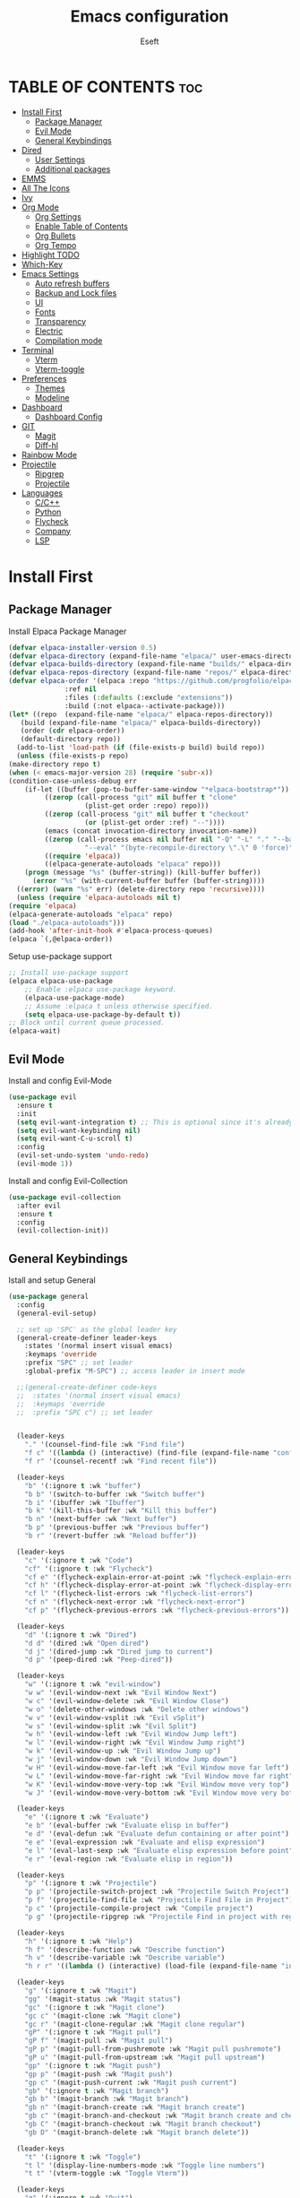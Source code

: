#+TITLE: Emacs configuration
#+AUTHOR: Eseft
#+DESCRIPTION: Eseft's personal emacs configuration
#+OPTIONS: toc:2

* TABLE OF CONTENTS :toc:
- [[#install-first][Install First]]
  - [[#package-manager][Package Manager]]
  - [[#evil-mode][Evil Mode]]
  - [[#general-keybindings][General Keybindings]]
- [[#dired][Dired]]
  - [[#user-settings][User Settings]]
  - [[#additional-packages][Additional packages]]
- [[#emms][EMMS]]
- [[#all-the-icons][All The Icons]]
- [[#ivy][Ivy]]
- [[#org-mode][Org Mode]]
  - [[#org-settings][Org Settings]]
  - [[#enable-table-of-contents][Enable Table of Contents]]
  - [[#org-bullets][Org Bullets]]
  - [[#org-tempo][Org Tempo]]
- [[#highlight-todo][Highlight TODO]]
- [[#which-key][Which-Key]]
- [[#emacs-settings][Emacs Settings]]
  - [[#auto-refresh-buffers][Auto refresh buffers]]
  - [[#backup-and-lock-files][Backup and Lock files]]
  - [[#ui][UI]]
  - [[#fonts][Fonts]]
  - [[#transparency][Transparency]]
  - [[#electric][Electric]]
  - [[#compilation-mode][Compilation mode]]
- [[#terminal][Terminal]]
  - [[#vterm][Vterm]]
  - [[#vterm-toggle][Vterm-toggle]]
- [[#preferences][Preferences]]
  - [[#themes][Themes]]
  - [[#modeline][Modeline]]
- [[#dashboard][Dashboard]]
  - [[#dashboard-config][Dashboard Config]]
- [[#git][GIT]]
  - [[#magit][Magit]]
  - [[#diff-hl][Diff-hl]]
- [[#rainbow-mode][Rainbow Mode]]
- [[#projectile][Projectile]]
  - [[#ripgrep][Ripgrep]]
  - [[#projectile-1][Projectile]]
- [[#languages][Languages]]
  - [[#cc][C/C++]]
  - [[#python][Python]]
  - [[#flycheck][Flycheck]]
  - [[#company][Company]]
  - [[#lsp][LSP]]

* Install First
** Package Manager
Install Elpaca Package Manager
#+begin_src emacs-lisp
    (defvar elpaca-installer-version 0.5)
    (defvar elpaca-directory (expand-file-name "elpaca/" user-emacs-directory))
    (defvar elpaca-builds-directory (expand-file-name "builds/" elpaca-directory))
    (defvar elpaca-repos-directory (expand-file-name "repos/" elpaca-directory))
    (defvar elpaca-order '(elpaca :repo "https://github.com/progfolio/elpaca.git"
				  :ref nil
				  :files (:defaults (:exclude "extensions"))
				  :build (:not elpaca--activate-package)))
    (let* ((repo  (expand-file-name "elpaca/" elpaca-repos-directory))
	   (build (expand-file-name "elpaca/" elpaca-builds-directory))
	   (order (cdr elpaca-order))
	   (default-directory repo))
      (add-to-list 'load-path (if (file-exists-p build) build repo))
      (unless (file-exists-p repo)
	(make-directory repo t)
	(when (< emacs-major-version 28) (require 'subr-x))
	(condition-case-unless-debug err
	    (if-let ((buffer (pop-to-buffer-same-window "*elpaca-bootstrap*"))
		     ((zerop (call-process "git" nil buffer t "clone"
					   (plist-get order :repo) repo)))
		     ((zerop (call-process "git" nil buffer t "checkout"
					   (or (plist-get order :ref) "--"))))
		     (emacs (concat invocation-directory invocation-name))
		     ((zerop (call-process emacs nil buffer nil "-Q" "-L" "." "--batch"
					   "--eval" "(byte-recompile-directory \".\" 0 'force)")))
		     ((require 'elpaca))
		     ((elpaca-generate-autoloads "elpaca" repo)))
		(progn (message "%s" (buffer-string)) (kill-buffer buffer))
	      (error "%s" (with-current-buffer buffer (buffer-string))))
	  ((error) (warn "%s" err) (delete-directory repo 'recursive))))
      (unless (require 'elpaca-autoloads nil t)
	(require 'elpaca)
	(elpaca-generate-autoloads "elpaca" repo)
	(load "./elpaca-autoloads")))
    (add-hook 'after-init-hook #'elpaca-process-queues)
    (elpaca `(,@elpaca-order))
#+end_src

Setup use-package support
#+begin_src emacs-lisp
    ;; Install use-package support
    (elpaca elpaca-use-package
	    ;; Enable :elpaca use-package keyword.
	    (elpaca-use-package-mode)
	    ;; Assume :elpaca t unless otherwise specified.
	    (setq elpaca-use-package-by-default t))
    ;; Block until current queue processed.
    (elpaca-wait)
#+end_src

** Evil Mode
Install and config Evil-Mode
#+begin_src emacs-lisp
  (use-package evil
    :ensure t
    :init
    (setq evil-want-integration t) ;; This is optional since it's already set to t by default.
    (setq evil-want-keybinding nil)
    (setq evil-want-C-u-scroll t)
    :config
    (evil-set-undo-system 'undo-redo)
    (evil-mode 1))
#+end_src

Install and config Evil-Collection
#+begin_src emacs-lisp
  (use-package evil-collection
    :after evil
    :ensure t
    :config
    (evil-collection-init))
#+end_src

** General Keybindings
Istall and setup General
#+begin_src emacs-lisp
  (use-package general
    :config
    (general-evil-setup)

    ;; set up 'SPC' as the global leader key
    (general-create-definer leader-keys
      :states '(normal insert visual emacs)
      :keymaps 'override
      :prefix "SPC" ;; set leader
      :global-prefix "M-SPC") ;; access leader in insert mode

    ;;(general-create-definer code-keys
    ;;  :states '(normal insert visual emacs)
    ;;  :keymaps 'override
    ;;  :prefix "SPC c") ;; set leader


    (leader-keys
      "." '(counsel-find-file :wk "Find file")
      "f c" '((lambda () (interactive) (find-file (expand-file-name "config.org" user-emacs-directory))) :wk "Edit emacs config")
      "f r" '(counsel-recentf :wk "Find recent file"))

    (leader-keys
      "b" '(:ignore t :wk "buffer")
      "b b" '(switch-to-buffer :wk "Switch buffer")
      "b i" '(ibuffer :wk "Ibuffer")
      "b k" '(kill-this-buffer :wk "Kill this buffer")
      "b n" '(next-buffer :wk "Next buffer")
      "b p" '(previous-buffer :wk "Previous buffer")
      "b r" '(revert-buffer :wk "Reload buffer"))

    (leader-keys
      "c" '(:ignore t :wk "Code")
      "cf" '(:ignore t :wk "Flycheck")
      "cf e" '(flycheck-explain-error-at-point :wk "flycheck-explain-error-at-point")
      "cf h" '(flycheck-display-error-at-point :wk "flycheck-display-error-at-point")
      "cf l" '(flycheck-list-errors :wk "flycheck-list-errors")
      "cf n" '(flycheck-next-error :wk "flycheck-next-error")
      "cf p" '(flycheck-previous-errors :wk "flycheck-previous-errors"))

    (leader-keys
      "d" '(:ignore t :wk "Dired")
      "d d" '(dired :wk "Open dired")
      "d j" '(dired-jump :wk "Dired jump to current")
      "d p" '(peep-dired :wk "Peep-dired"))

    (leader-keys
      "w" '(:ignore t :wk "evil-window")
      "w w" '(evil-window-next :wk "Evil Window Next")
      "w c" '(evil-window-delete :wk "Evil Window Close")
      "w o" '(delete-other-windows :wk "Delete other windows")
      "w v" '(evil-window-vsplit :wk "Evil vSplit")
      "w s" '(evil-window-split :wk "Evil Split")
      "w h" '(evil-window-left :wk "Evil Window Jump left")
      "w l" '(evil-window-right :wk "Evil Window Jump right")
      "w k" '(evil-window-up :wk "Evil Window Jump up")
      "w j" '(evil-window-down :wk "Evil Window Jump down")
      "w H" '(evil-window-move-far-left :wk "Evil Window move far left")
      "w L" '(evil-window-move-far-right :wk "Evil Window move far right")
      "w K" '(evil-window-move-very-top :wk "Evil Window move very top")
      "w J" '(evil-window-move-very-bottom :wk "Evil Window move very bottom"))

    (leader-keys
      "e" '(:ignore t :wk "Evaluate")    
      "e b" '(eval-buffer :wk "Evaluate elisp in buffer")
      "e d" '(eval-defun :wk "Evaluate defun containing or after point")
      "e e" '(eval-expression :wk "Evaluate and elisp expression")
      "e l" '(eval-last-sexp :wk "Evaluate elisp expression before point")
      "e r" '(eval-region :wk "Evaluate elisp in region")) 

    (leader-keys
      "p" '(:ignore t :wk "Projectile")    
      "p p" '(projectile-switch-project :wk "Projectile Switch Project")
      "p f" '(projectile-find-file :wk "Projectile Find File in Project")
      "p c" '(projectile-compile-project :wk "Compile project")
      "p g" '(projectile-ripgrep :wk "Projectile Find in project with regexp")) 

    (leader-keys
      "h" '(:ignore t :wk "Help")
      "h f" '(describe-function :wk "Describe function")
      "h v" '(describe-variable :wk "Describe variable")
      "h r r" '((lambda () (interactive) (load-file (expand-file-name "init.el" user-emacs-directory)) (ignore (elpaca-process-queues))) :wk "Reload emacs config"))

    (leader-keys
      "g" '(:ignore t :wk "Magit")
      "gg" '(magit-status :wk "Magit status")
      "gc" '(:ignore t :wk "Magit clone")
      "gc c" '(magit-clone :wk "Magit clone")
      "gc r" '(magit-clone-regular :wk "Magit clone regular")
      "gP" '(:ignore t :wk "Magit pull")
      "gP f" '(magit-pull :wk "Magit pull")
      "gP p" '(magit-pull-from-pushremote :wk "Magit pull pushremote")
      "gP u" '(magit-pull-from-upstream :wk "Magit pull upstream")
      "gp" '(:ignore t :wk "Magit push")
      "gp p" '(magit-push :wk "Magit push")
      "gp c" '(magit-push-current :wk "Magit push current")
      "gb" '(:ignore t :wk "Magit branch")
      "gb b" '(magit-branch :wk "Magit branch")
      "gb n" '(magit-branch-create :wk "Magit branch create")
      "gb c" '(magit-branch-and-checkout :wk "Magit branch create and checkout")
      "gb C" '(magit-branch-checkout :wk "Magit branch checkout")
      "gb D" '(magit-branch-delete :wk "Magit branch delete"))

    (leader-keys
      "t" '(:ignore t :wk "Toggle")
      "t l" '(display-line-numbers-mode :wk "Toggle line numbers")
      "t t" '(vterm-toggle :wk "Toggle Vterm"))

    (leader-keys
      "q" '(:ignore t :wk "Quit")
      "q f" '(delete-frame :wk "Close emacs client frame"))
    )
#+end_src
* Dired
** User Settings
#+begin_src emacs-lisp
  (setq dired-listing-switches "-al --group-directories-first")
#+end_src
** Additional packages
#+begin_src emacs-lisp
  (use-package dired-open
    :config
    (setq dired-open-extensions '(("gif" . "sxiv")
				  ("jpg" . "sxiv")
				  ("png" . "sxiv")
				  ("pdf" . "zathura")
				  ("djvu" . "zathura")
				  ("mkv" . "mpv")
				  ("3gp" . "mpv")
				  ("mp4" . "mpv"))))

  (use-package dired-preview
    :after dired
    :config
    (evil-define-key 'normal dired-mode-map (kbd "h") 'dired-up-directory)
    (evil-define-key 'normal dired-mode-map (kbd "l") 'dired-open-file) ; use dired-find-file instead if not using dired-open package
    )
   (add-hook 'dired-mode-hook #'dired-preview-mode)
#+end_src
* EMMS
Install and configure EMMS with mpv backend
#+begin_src emacs-lisp
  (use-package emms
    :ensure t
    :init
    (add-hook 'emms-player-started-hook 'emms-show)
    :config
    (emms-standard)
    (emms-default-players))
#+end_src
* All The Icons
An icon set for Emacs
#+begin_src emacs-lisp
(use-package all-the-icons
  :ensure t
  :if (display-graphic-p))

(use-package all-the-icons-dired
  :hook (dired-mode . (lambda () (all-the-icons-dired-mode t))))
#+end_src

* Ivy
Setup Ivy and dependend stuff
#+begin_src emacs-lisp
  (use-package counsel
    :after ivy
    :config (counsel-mode))

  (use-package ivy
    :bind
    ;; ivy-resume resumes the last Ivy-based completion.
    (("C-c C-r" . ivy-resume)
     ("C-x B" . ivy-switch-buffer-other-window))
    :custom
    (setq ivy-use-virtual-buffers t)
    (setq ivy-count-format "(%d/%d) ")
    (setq enable-recursive-minibuffers t)
    :config
    (ivy-mode))

  (use-package all-the-icons-ivy-rich
    :ensure t
    :init (all-the-icons-ivy-rich-mode 1))

  (use-package ivy-rich
    :after ivy
    :ensure t
    :init (ivy-rich-mode 1) ;; this gets us descriptions in M-x.
    :custom
    (ivy-virtual-abbreviate 'full
     ivy-rich-switch-buffer-align-virtual-buffer t
     ivy-rich-path-style 'abbrev))
    ;; :config
    ;; (ivy-set-display-transformer 'ivy-switch-buffer
    ;;                              'ivy-rich-switch-buffer-transformer))
#+end_src

* Org Mode
** Org Settings
#+begin_src emacs-lisp
  (setq org-directory "~/docs/org")
  (add-hook 'org-mode-hook 'org-indent-mode)
#+end_src
** Enable Table of Contents
#+begin_src emacs-lisp
  (use-package toc-org
    :commands toc-org-enable
    :init (add-hook 'org-mode-hook 'toc-org-enable))
#+end_src

** Org Bullets
#+begin_src emacs-lisp
  (use-package org-bullets)
  (add-hook 'org-mode-hook (lambda () (org-bullets-mode 1)))
#+end_src

** Org Tempo
Probably most useful one of org-tempo is: "<sTAB" will start source region.
#+begin_src emacs-lisp
  (require 'org-tempo)
#+end_src

* Highlight TODO
#+begin_src emacs-lisp
  (use-package hl-todo
    :hook (prog-mode . hl-todo-mode)
    :hook (yaml-mode . hl-todo-mode)
    :config (setq hl-todo-keyword-faces
      '(("TODO"   . "#90EE90")
	("FIXME"  . "#FFBF00")
	("DONE"  . "#00BFFF")
	("NOTE"  . "#FFBFFF"))))
#+end_src
* Which-Key
Install and setup Which-Key package
#+begin_src emacs-lisp
  (use-package which-key
    :init
      (which-key-mode 1)
    :config
      (setq which-key-popup-type 'minibuffer
	    which-key-sort-order #'which-key-key-order-alpha
	    which-key-sort-uppercase-first nil
	    which-key-add-column-padding 1
	    which-key-max-display-colums nil
	    which-key-min-display-lines 6
	    which-key-idle-delay 0.8
	    which-key-max-description-length 25
	    which-key-separator " ⇝ "))
#+end_src

* Emacs Settings
Configure All emacs buildin stuff
** Auto refresh buffers
#+begin_src emacs-lisp
  (setq global-auto-revert-mode t)
  (setq dired-auto-revert-buffer t)
#+end_src
** Backup and Lock files
#+begin_src emacs-lisp
  (setq make-backup-files nil)
  (setq create-lockfiles nil)
#+end_src
** UI
Disable Menubar, Toolbar, Scrollbar
#+begin_src emacs-lisp
  (menu-bar-mode -1)
  (tool-bar-mode -1)
  (scroll-bar-mode -1)
#+end_src

Display Line Numbers and Truncated Lines
#+begin_src emacs-lisp
  (global-display-line-numbers-mode 1)
  (global-visual-line-mode t)
  (setq display-line-numbers-type 'relative)
#+end_src

** Fonts
Setup prefered fonts
#+begin_src emacs-lisp
  (set-face-attribute 'default nil
    :font "JetBrainsMono NFM"
    :height 120
    :weight 'medium)
  (set-face-attribute 'variable-pitch nil
    :font "Ubuntu"
    :height 130
    :weight 'medium)
  (set-face-attribute 'fixed-pitch nil
    :font "JetBrainsMono NFM"
    :height 120
    :weight 'medium)
  ;; To set correct fonts on client frames
  (add-to-list 'default-frame-alist '(font . "JetBrainsMono NFM-12"))
  (setq-default line-spacing 0.12)
#+end_src

** Transparency
#+begin_src emacs-lisp
  (add-to-list 'default-frame-alist '(alpha-background . 90))
#+end_src
** Electric
#+begin_src emacs-lisp
  (delete-selection-mode 1)
  (electric-indent-mode 1)
  (electric-pair-mode 1)
  (add-hook 'org-mode-hook (lambda ()
                 (setq-local electric-pair-inhibit-perdicate `(lambda (c)
   (if (char-equal c ?<) t (,electric-pair-inhibit-predicate c))))))
#+end_src
** Compilation mode
#+begin_src emacs-lisp
  (add-hook 'compilation-filter-hook 'ansi-color-compilation-filter)
#+end_src
* Terminal
** Vterm
Install vterm terminal
#+begin_src emacs-lisp
 (use-package vterm) 
#+end_src

** Vterm-toggle
Install vterm-toggle
#+begin_src emacs-lisp
  (use-package vterm-toggle
    :after vterm
    :ensure t
    :config
    (setq vterm-toggle-fullscreen-p nil)
    (setq vterm-toggle-scope 'project)
    (add-to-list 'display-buffer-alist
		 '((lambda (buffer-or-name _)
		     (let ((buffer (get-buffer buffer-or-name)))
		       (with-current-buffer buffer
			 (or (equal major-mode 'vterm-mode)
			     (string-prefix-p vterm-buffer-name (buffer-name buffer))))))
		   (display-buffer-reuse-window display-buffer-at-bottom)
		   ;;(display-buffer-reuse-window display-buffer-in-direction)
		   ;;display-buffer-in-direction/direction/dedicated is added in emacs27
		   ;;(direction . bottom)
		   ;;(dedicated . t) ;dedicated is supported in emacs27
		   (reusable-frames . visible)
		   (window-height . 0.3))))
#+end_src

* Preferences
** Themes
#+begin_src emacs-lisp
    (use-package doom-themes
	:config
	(setq doom-themes-enable-bold t
	      doom-themes-enable-italic t)
        (load-theme 'doom-one t)
        (doom-themes-visual-bell-config)
        (doom-themes-org-config))
#+end_src

** Modeline
Add Nerd Icons
#+begin_src emacs-lisp
  (use-package nerd-icons)
#+end_src
Add Doom modeline
#+begin_src emacs-lisp
	(use-package doom-modeline
	  :ensure t
	  :init (doom-modeline-mode 1)
	  :config (setq doom-modeline-project-detection 'file-name
			doom-modeline-height 30
                        doom-modeline-modal-icon t))
#+end_src

* Dashboard
** Dashboard Config
#+begin_src emacs-lisp
  (use-package dashboard
    :ensure t
    :init
    (setq initial-buffer-choice 'dashboard-open)
    (setq dashboard-display-icons-p t)
    (setq dashboard-icon-type 'nerd-icons)
    (setq dashboard-set-heading-icons t)
    (setq dashboard-set-file-icons t)
    ;; Set the title
    (setq dashboard-banner-logo-title "Welcome to Emacs Dashboard")
    ;; Set the banner
    (setq dashboard-startup-banner (expand-file-name "banners/logo.png" user-emacs-directory))
    ;; Value can be
    ;; - nil to display no banner
    ;; - 'official which displays the official emacs logo
    ;; - 'logo which displays an alternative emacs logo
    ;; - 1, 2 or 3 which displays one of the text banners
    ;; - "path/to/your/image.gif", "path/to/your/image.png" or "path/to/your/text.txt" which displays whatever gif/image/text you would prefer
    ;; - a cons of '("path/to/your/image.png" . "path/to/your/text.txt")

    (setq dashboard-items '((recents  . 5)
			    (projects . 5)))

    ;; Content is not centered by default. To center, set
    (setq dashboard-center-content t)
    ;; To disable shortcut "jump" indicators for each section, set
    (setq dashboard-show-shortcuts nil)
    :config
    (dashboard-setup-startup-hook))
#+end_src
* GIT
** Magit
#+begin_src emacs-lisp
  (use-package magit
    :commands magit-get-top-dir
    :config (setq magit-display-buffer-function 'magit-display-buffer-fullframe-status-v1))
#+end_src
** Diff-hl
#+begin_src emacs-lisp
  (use-package diff-hl
    :after magit
    :init
    (global-diff-hl-mode))
    (add-hook 'magit-pre-refresh-hook 'diff-hl-magit-pre-refresh)
    (add-hook 'magit-post-refresh-hook 'diff-hl-magit-post-refresh)
#+end_src
* Rainbow Mode
#+begin_src emacs-lisp
(use-package rainbow-mode
  :hook org-mode prog-mode)
#+end_src
* Projectile
** Ripgrep 
#+begin_src emacs-lisp
  (use-package ripgrep
    :ensure t)
#+end_src
** Projectile
#+begin_src emacs-lisp
  (use-package projectile
    :ensure t
    :init (projectile-mode +1)
    :config
    (setq projectile-project-search-path '(("~/docs/projects" . 1))))
#+end_src
* Languages
** C/C++
#+begin_src emacs-lisp
(add-to-list 'auto-mode-alist '("\\.h\\'" . c++-mode))
(setq c-default-style
      '((java-mode . "java")
       (awk-mode . "awk")
       (c++-mode . "stroustrup")
       (other . "gnu")))
#+end_src
** Python
Setup pyenv
#+begin_src emacs-lisp
(use-package pyenv-mode
  :ensure t
 :init
 (add-to-list 'exec-path "~/.local/pyenv/shims")
 (setenv "WORKON_HOME" "~/.local/pyenv/versions/")
 :config
 (pyenv-mode))
#+end_src
** Flycheck
#+begin_src emacs-lisp
  (use-package flycheck
    :ensure t
    :defer t
    :init (global-flycheck-mode))
#+end_src

** Company
#+begin_src emacs-lisp
  (use-package company
  :defer 2
  :diminish
  :custom
  (company-begin-commands '(self-insert-command))
  (company-idle-delay .1)
  (company-minimum-prefix-length 2)
  (company-show-numbers t)
  (company-tooltip-align-annotations 't)
  (global-company-mode t))

(use-package company-box
  :after company
  :diminish
  :hook (company-mode . company-box-mode))
#+end_src
** LSP
#+begin_src emacs-lisp
  (use-package lsp-mode
    :init
    ;; set prefix for lsp-command-keymap (few alternatives - "C-l", "C-c l")
    (setq lsp-keymap-prefix "C-c l")
    (setq lsp-pylsp-plugins-flake8-max-line-length 100)
    :hook (;; replace XXX-mode with concrete major-mode(e. g. python-mode)
           ;; Csharp
           (csharp-mode . lsp-deferred)
           ;; Python
           (python-mode . lsp-deferred)
           ;; C/C++
           (c-or-c++-mode . lsp-deferred)
           ;; if you want which-key integration
           (lsp-mode . lsp-enable-which-key-integration))
    :commands (lsp lsp-deferred))
    :config (setq lsp-clients-clangd-args '("--header-insertion=never" "--header-insertion-decorators=0"))


  ;; optionally
  (use-package lsp-ui :commands lsp-ui-mode)
  ;; if you are ivy user
  (use-package lsp-ivy :commands lsp-ivy-workspace-symbol)
  (use-package lsp-treemacs :commands lsp-treemacs-errors-list)

  ;; The path to lsp-mode needs to be added to load-path as well as the
  ;; path to the `clients' subdirectory.
  (add-to-list 'load-path (expand-file-name "lib/lsp-mode" user-emacs-directory))
  (add-to-list 'load-path (expand-file-name "lib/lsp-mode/clients" user-emacs-directory))
#+end_src

- TODO: Try to setup debugger
#+begin_src emacs-lisp
  ;; optionally if you want to use debugger
  ;; (use-package dap-mode
  ;;   :config
  ;;   (dap-auto-configure-mode)
  ;;   ;; The modes below are optional
  ;;   (dap-ui-mode 1)
  ;;   ;; enables mouse hover support
  ;;   (dap-tooltip-mode 1)
  ;;   ;; use tooltips for mouse hover
  ;;   ;; if it is not enabled `dap-mode' will use the minibuffer.
  ;;   (tooltip-mode 1)
  ;;   ;; displays floating panel with debug buttons
  ;;   ;; requies emacs 26+
  ;;   (dap-ui-controls-mode 1))
  ;; (use-package dap-LANGUAGE) to load the dap adapter for your language
#+end_src
